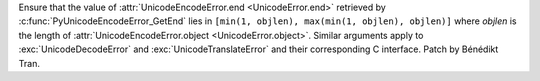 Ensure that the value of :attr:`UnicodeEncodeError.end <UnicodeError.end>`
retrieved by :c:func:`PyUnicodeEncodeError_GetEnd` lies in ``[min(1, objlen),
max(min(1, objlen), objlen)]`` where *objlen* is the length of
:attr:`UnicodeEncodeError.object <UnicodeError.object>`. Similar arguments
apply to :exc:`UnicodeDecodeError` and :exc:`UnicodeTranslateError` and their
corresponding C interface. Patch by Bénédikt Tran.
